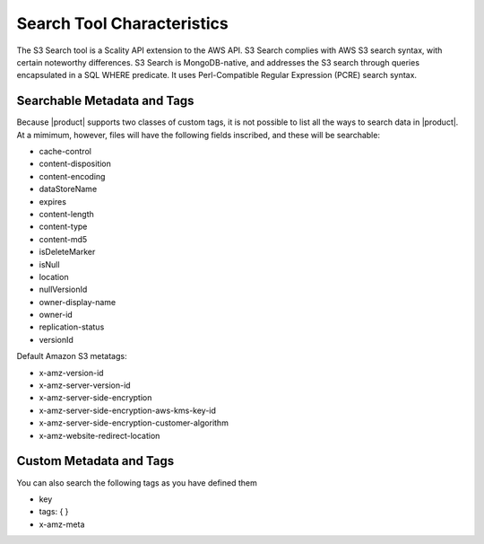 Search Tool Characteristics
===========================

The S3 Search tool is a Scality API extension to the AWS API. S3 Search
complies with AWS S3 search syntax, with certain noteworthy differences. S3
Search is MongoDB-native, and addresses the S3 search through queries
encapsulated in a SQL WHERE predicate. It uses Perl-Compatible Regular
Expression (PCRE) search syntax.

Searchable Metadata and Tags
----------------------------

Because |product| supports two classes of custom tags, it is not possible to
list all the ways to search data in |product|. At a mimimum, however, files will
have the following fields inscribed, and these will be searchable:

-  cache-control
-  content-disposition
-  content-encoding
-  dataStoreName
-  expires
-  content-length
-  content-type
-  content-md5
-  isDeleteMarker
-  isNull
-  location
-  nullVersionId
-  owner-display-name
-  owner-id
-  replication-status
-  versionId

Default Amazon S3 metatags:

-  x-amz-version-id
-  x-amz-server-version-id
-  x-amz-server-side-encryption
-  x-amz-server-side-encryption-aws-kms-key-id
-  x-amz-server-side-encryption-customer-algorithm
-  x-amz-website-redirect-location

Custom Metadata and Tags
------------------------

You can also search the following tags as you have defined them

-  key
-  tags: { }
-  x-amz-meta

